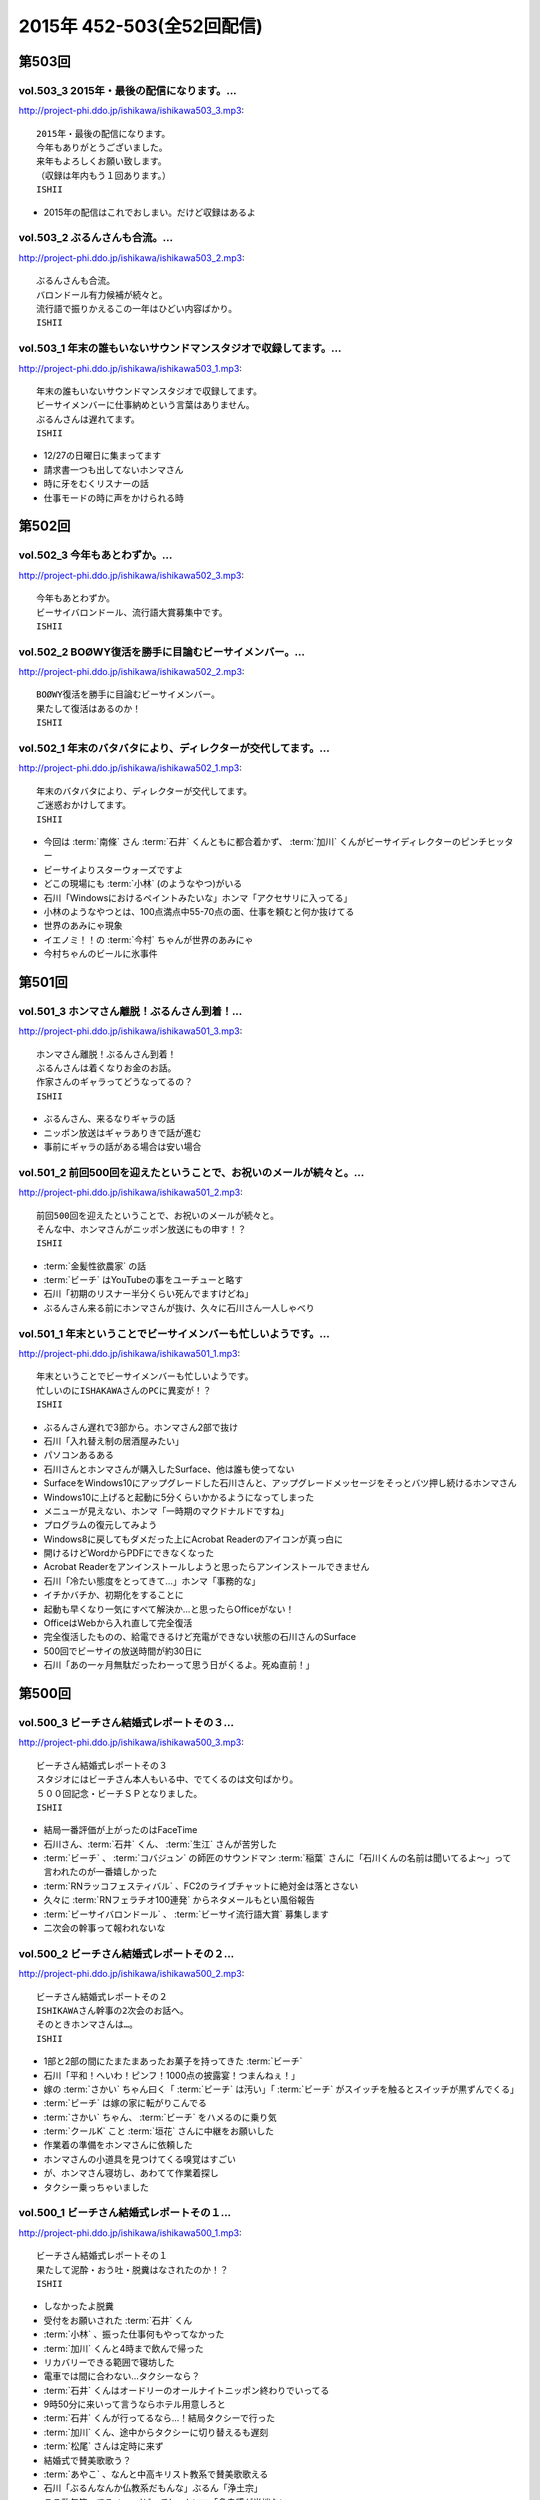 ==========================
2015年 452-503(全52回配信)
==========================

第503回
========

vol.503_3 2015年・最後の配信になります。...
-----------------------------------------------

http://project-phi.ddo.jp/ishikawa/ishikawa503_3.mp3::

   2015年・最後の配信になります。
   今年もありがとうございました。
   来年もよろしくお願い致します。
   （収録は年内もう１回あります。）
   ISHII

* 2015年の配信はこれでおしまい。だけど収録はあるよ

vol.503_2 ぶるんさんも合流。...
-------------------------------

http://project-phi.ddo.jp/ishikawa/ishikawa503_2.mp3::

   ぶるんさんも合流。
   バロンドール有力候補が続々と。
   流行語で振りかえるこの一年はひどい内容ばかり。
   ISHII

vol.503_1 年末の誰もいないサウンドマンスタジオで収録してます。...
-----------------------------------------------------------------

http://project-phi.ddo.jp/ishikawa/ishikawa503_1.mp3::

   年末の誰もいないサウンドマンスタジオで収録してます。
   ビーサイメンバーに仕事納めという言葉はありません。
   ぶるんさんは遅れてます。
   ISHII

* 12/27の日曜日に集まってます
* 請求書一つも出してないホンマさん
* 時に牙をむくリスナーの話
* 仕事モードの時に声をかけられる時

第502回
========

vol.502_3 今年もあとわずか。...
-------------------------------

http://project-phi.ddo.jp/ishikawa/ishikawa502_3.mp3::

   今年もあとわずか。
   ビーサイバロンドール、流行語大賞募集中です。
   ISHII

vol.502_2 BOØWY復活を勝手に目論むビーサイメンバー。...
-----------------------------------------------------------

http://project-phi.ddo.jp/ishikawa/ishikawa502_2.mp3::

   BOØWY復活を勝手に目論むビーサイメンバー。
   果たして復活はあるのか！
   ISHII

vol.502_1 年末のバタバタにより、ディレクターが交代してます。...
---------------------------------------------------------------

http://project-phi.ddo.jp/ishikawa/ishikawa502_1.mp3::

   年末のバタバタにより、ディレクターが交代してます。
   ご迷惑おかけしてます。
   ISHII

* 今回は :term:`南條` さん :term:`石井` くんともに都合着かず、 :term:`加川` くんがビーサイディレクターのピンチヒッター
* ビーサイよりスターウォーズですよ
* どこの現場にも :term:`小林` (のようなやつ)がいる
* 石川「Windowsにおけるペイントみたいな」ホンマ「アクセサリに入ってる」
* 小林のようなやつとは、100点満点中55-70点の面、仕事を頼むと何か抜けてる
* 世界のあみにゃ現象
* イエノミ！！の :term:`今村` ちゃんが世界のあみにゃ
* 今村ちゃんのビールに氷事件

第501回
========

vol.501_3 ホンマさん離脱！ぶるんさん到着！...
---------------------------------------------

http://project-phi.ddo.jp/ishikawa/ishikawa501_3.mp3::

   ホンマさん離脱！ぶるんさん到着！
   ぶるんさんは着くなりお金のお話。
   作家さんのギャラってどうなってるの？
   ISHII

* ぶるんさん、来るなりギャラの話
* ニッポン放送はギャラありきで話が進む
* 事前にギャラの話がある場合は安い場合

vol.501_2 前回500回を迎えたということで、お祝いのメールが続々と。...
-----------------------------------------------------------------------

http://project-phi.ddo.jp/ishikawa/ishikawa501_2.mp3::

   前回500回を迎えたということで、お祝いのメールが続々と。
   そんな中、ホンマさんがニッポン放送にもの申す！？
   ISHII

* :term:`金髪性欲農家` の話
* :term:`ビーチ` はYouTubeの事をユーチューと略す
* 石川「初期のリスナー半分くらい死んでますけどね」
* ぶるんさん来る前にホンマさんが抜け、久々に石川さん一人しゃべり

vol.501_1 年末ということでビーサイメンバーも忙しいようです。...
---------------------------------------------------------------

http://project-phi.ddo.jp/ishikawa/ishikawa501_1.mp3::

   年末ということでビーサイメンバーも忙しいようです。
   忙しいのにISHAKAWAさんのPCに異変が！？
   ISHII

* ぶるんさん遅れで3部から。ホンマさん2部で抜け
* 石川「入れ替え制の居酒屋みたい」
* パソコンあるある
* 石川さんとホンマさんが購入したSurface、他は誰も使ってない
* SurfaceをWindows10にアップグレードした石川さんと、アップグレードメッセージをそっとバツ押し続けるホンマさん
* Windows10に上げると起動に5分くらいかかるようになってしまった
* メニューが見えない、ホンマ「一時期のマクドナルドですね」
* プログラムの復元してみよう
* Windows8に戻してもダメだった上にAcrobat Readerのアイコンが真っ白に
* 開けるけどWordからPDFにできなくなった
* Acrobat Readerをアンインストールしようと思ったらアンインストールできません
* 石川「冷たい態度をとってきて…」ホンマ「事務的な」
* イチかバチか、初期化をすることに
* 起動も早くなり一気にすべて解決か…と思ったらOfficeがない！
* OfficeはWebから入れ直して完全復活
* 完全復活したものの、給電できるけど充電ができない状態の石川さんのSurface
* 500回でビーサイの放送時間が約30日に
* 石川「あの一ヶ月無駄だったわーって思う日がくるよ。死ぬ直前！」

第500回
========

vol.500_3 ビーチさん結婚式レポートその３...
-------------------------------------------

http://project-phi.ddo.jp/ishikawa/ishikawa500_3.mp3::

   ビーチさん結婚式レポートその３
   スタジオにはビーチさん本人もいる中、でてくるのは文句ばかり。
   ５００回記念・ビーチＳＰとなりました。
   ISHII

* 結局一番評価が上がったのはFaceTime
* 石川さん、:term:`石井` くん、 :term:`生江` さんが苦労した
* :term:`ビーチ` 、 :term:`コバジュン` の師匠のサウンドマン :term:`稲葉` さんに「石川くんの名前は聞いてるよ〜」って言われたのが一番嬉しかった
* :term:`RNラッコフェスティバル` 、FC2のライブチャットに絶対金は落とさない
* 久々に :term:`RNフェラチオ100連発` からネタメールもとい風俗報告
* :term:`ビーサイバロンドール` 、 :term:`ビーサイ流行語大賞` 募集します
* 二次会の幹事って報われないな

vol.500_2 ビーチさん結婚式レポートその２...
-------------------------------------------

http://project-phi.ddo.jp/ishikawa/ishikawa500_2.mp3::

   ビーチさん結婚式レポートその２
   ISHIKAWAさん幹事の2次会のお話へ。
   そのときホンマさんは…。
   ISHII

* 1部と2部の間にたまたまあったお菓子を持ってきた :term:`ビーチ`
* 石川「平和！へいわ！ピンフ！1000点の披露宴！つまんねぇ！」
* 嫁の :term:`さかい` ちゃん曰く「 :term:`ビーチ` は汚い」「 :term:`ビーチ` がスイッチを触るとスイッチが黒ずんでくる」
* :term:`ビーチ` は嫁の家に転がりこんでる
* :term:`さかい` ちゃん、 :term:`ビーチ` をハメるのに乗り気
* :term:`クールK` こと :term:`垣花` さんに中継をお願いした
* 作業着の準備をホンマさんに依頼した
* ホンマさんの小道具を見つけてくる嗅覚はすごい
* が、ホンマさん寝坊し、あわてて作業着探し
* タクシー乗っちゃいました

vol.500_1 ビーチさん結婚式レポートその１...
-------------------------------------------

http://project-phi.ddo.jp/ishikawa/ishikawa500_1.mp3::

   ビーチさん結婚式レポートその１
   果たして泥酔・おう吐・脱糞はなされたのか！？
   ISHII

* しなかったよ脱糞
* 受付をお願いされた :term:`石井` くん
* :term:`小林` 、振った仕事何もやってなかった
* :term:`加川` くんと4時まで飲んで帰った
* リカバリーできる範囲で寝坊した
* 電車では間に合わない…タクシーなら？
* :term:`石井` くんはオードリーのオールナイトニッポン終わりでいってる
* 9時50分に来いって言うならホテル用意しろと
* :term:`石井` くんが行ってるなら…！結局タクシーで行った
* :term:`加川` くん、途中からタクシーに切り替えるも遅刻
* :term:`松尾` さんは定時に来ず
* 結婚式で賛美歌歌う？
* :term:`あやこ` 、なんと中高キリスト教系で賛美歌歌える
* 石川「ぶるんなんか仏教系だもんな」ぶるん「浄土宗」
* ここ数年笑ってる :term:`ビーチ` 、ホンマ「多幸感が半端ない」
* 何の特徴もないカッコで入場してきた :term:`ビーチ`
* ニッポン放送の偉い人はスピーチがヘタ
* 絵の具のパレットみたいな容器に食べ物が
* 石川「カツ丼みてぇなガッツの出るもんもってこいよ！」
* :term:`ビーチ` と知り合って10年くらいだけどそんなに思い出もない

第499回
========

vol.499_3 久々にDJ並野が大暴れ！...
-------------------------------------

http://project-phi.ddo.jp/ishikawa/ishikawa499_3.mp3::

   久々にDJ並野が大暴れ！
   ビーチさんの結婚式がどうなったかは
   次回の配信をお楽しみに！
   ISHII

* 糞漏らしショーニコ動で配信したいな
* 久々並野のコーナー
* コーナー内で並野ダウン、代わりにさきちゃん。すげーふつー

vol.499_2 もうすぐビーチさんの結婚式！...
-----------------------------------------

http://project-phi.ddo.jp/ishikawa/ishikawa499_2.mp3::

   もうすぐビーチさんの結婚式！
   みんなでどんなお祝いをするか話し合い。
   ぶるんさんも無事に到着。
   ISHII

* ぶるんさんきました
* :term:`ビーチ` の結婚式を二日前に控えて、ぶるん「その話した？一部で」石川「特に」
* 披露宴で :term:`ビーチ` がベロベロになるか

  * 嫁にも :term:`ビーチ` がベロベロになるのが心配と言っていた
  * 新婦がお色直しに行った隙を突いて、特攻しかけたい石川さん、 :term:`加川` くん、 :term:`生江` さん、 :term:`石井` さん
  * 急に心配してた側からうんこ漏らすトークをビーサイでしたいに立ち位置が変わる
  * 石川「裸一貫でこの世界入ってきた :term:`ビーチ` が、うんこ一つでのし上がった…」
  * 来週のビーサイは漏らしたか漏らしてないかから始める
  * ホンマ「オウンコゴール…ハットトリックあるんじゃないですか？」
  * :term:`ビーチ` 、社員旅行で斎藤さんにぶん殴られた事件などすべてを収録した :term:`ビーチ` のベスト盤出すぞ！

* :term:`浦和西高野球部` の話

  * :term:`おき` 「池袋にエロビデオ買いに行こうぜ！」
  * 大学を新聞奨学生として通っていて、その後クラスメートに怪しい洗剤を売りつけるようになっていた
  * vol.331_1で消息不明だったが、vol.497_1で実は連絡がついていた
  * 現在吉祥寺でスポーツクラブを開いている
  * :term:`おき` と :term:`かわまん` 、普段は仲悪いけどエロに関してだけは意気投合する

* ネタメールでうえはら愛ちゃんの話題に、ホンマ「つながるなぁ〜」
* 今年のイナズマロックフェスでの :term:`ビーチ` 「やることねーから、ホテル戻ったらうえはら愛ちゃんでシコろ〜」

vol.499_1 ニッポン放送内にビーサイリスナーが！...
-------------------------------------------------

http://project-phi.ddo.jp/ishikawa/ishikawa499_1.mp3::

   ニッポン放送内にビーサイリスナーが！
   ISHIKAWAさんにも表と裏の顔が！
   ぶるんさんはお仕事のため１部はお休みです。
   ISHII

* 変則収録続いてます
* ホンマ「スリルを味わってほしい」
* ぶるんさん後から
* 人間には二面性があるという話

  * 普段もこんな感じじゃないよと石川さん
  * ホンマ「だとしたら、捕まるべきです」
  * ニッポン放送のビバリーのアルバイトの子が急に石川さんに「ビーサイ聞いてます」
  * 久々に今じゃないでしょパターン
  * 石川 放送作家でググッてたどり着いた
  * 石川「女の子のラジオの目！ :term:`大城` だよ！」ホンマ「やめろー！」
  * FMラジオを聞いてる :term:`小林` とは全然違う
  * ビーサイの石川さんとLFでの石川さん

* いじられすぎてラジオから身を引いた :term:`ナガミ` ちゃん
* :term:`ナガミ` ちゃん、なんと30過ぎてニュージーランドへ留学
* 石川さん、2年ぶりにオフィスの掃除をしてると今年の高校公演の御礼手紙を発見
* 以前のおつり違ってて言い出せる？問題、リスナーから続々

第498回
========

vol.498_3 お蔭様でポッドキャストランキングで、...
-------------------------------------------------

http://project-phi.ddo.jp/ishikawa/ishikawa498_3.mp3::

   お蔭様でポッドキャストランキングで、
   そこそこの評価を得ているようです。
   感謝感謝！！
   NANJO

* 石川さん体調悪くて並野、柴田さんのコーナーはつらい
* :term:`ビーサイバロンドール` と :term:`ビーサイ流行語大賞` 募集します

vol.498_2 ガールズトークのような...
-----------------------------------

http://project-phi.ddo.jp/ishikawa/ishikawa498_2.mp3::

   ガールズトークのような
   アラフォー男子３人のトークをお楽しみ下さい。
   NANJO

* サウンドマンビルの自販機の品揃えはパッとしない
* 喫煙室前の自販機、4台から5台に増えたけどパッとしない
* 実は地下に食堂があることが判明したサウンドマン
* 16階しか来たことがないビーサイメンバー
* サウンドマンで内田裕也似の男を見かけたぶるんさん

vol.498_1 今回もサイトアップが遅くなりました。...
-------------------------------------------------

http://project-phi.ddo.jp/ishikawa/ishikawa498_1.mp3::

   今回もサイトアップが遅くなりました。
   ゴメンナサイ。
   11月19日（木）収録です。
   NANJO

* 変則収録が続いてます。今日は誰のせいだ？ぶるん「俺です」
* :term:`ビーチ` からくりぃむしちゅーさんのコメントをとってきてくれないか、石川さんと :term:`松尾` さん :term:`生江` さんがとりにいった

  * くりぃむしちゅーさんの結婚コメント、パッケージで提供されていて名前を変えるだけ
  * おめでとーございますーから始まり、新婦がマリッジブルーだ、抱いてくれ、で、ヤッちゃいましたけどねと、今度は新郎もマリッジブルーだ、抱いてくれ、ありがとうございました
  * :term:`松尾` さん、先週から帯状疱疹で入院してた
  * 点滴の針さしたまま現地入り
  * くりぃむしちゅーポッドキャスト、未だに聞かれてる
  * 新規のリスナーに「あのエピソード」の話されても覚えてない
  * 本作る？ホンマ「今さらですか…」
  * 2000年以降の同録はニッポン放送にあるから、聞き直すのは可能
  * だけど手続きがめんどくさい…
  * ニコ動とかいう違法性の高いサイトだと全部そろってるしCMもカットされてる

* 先週の文房具屋さんでおつり返ってこなかった問題の続き

  * :term:`RNラッコフェスティバル` のおじいちゃん、パン屋さんで1000円払ったのに店員さんに払ってないと言われ大げんか、以後その店で買い物しないようにという一族に通達
  * 石川「そのパン屋さん、クロワッサン」ぶるん「違います」
  * ぶるんさん、駄菓子屋をはしごした時、一件目で買ったお菓子を食べながら二件目に行くと二件目のババアに怒られて、一件目で買ったお菓子の料金も払わされた
  * 東スポを買ったままコンビニに入ったりするのも気が引ける、ぶるん「東スポにシール貼らないもんね」

* 調子が悪い石川さん、おなじみの肉食ってなおす作戦に
* ぶるん「いきなりステーキとか行かないの？」ホンマ「立って食ってる場合じゃないでしょ」

第497回
========

vol.497_3 飲み会あるある。...
-----------------------------

http://project-phi.ddo.jp/ishikawa/ishikawa497_3.mp3::

   飲み会あるある。
   楽しく飲んでいる途中から、友達が知らない人を連れてきた。
   これはルールとしてあり？なし？
   NANJO

* 石川「え〜、ホンマさん愛されるより愛したい派ですか〜？…うっせーわ！」(17:10)

vol.497_2 あなたは自分の財布の中にいくら入っているか？...
---------------------------------------------------------

http://project-phi.ddo.jp/ishikawa/ishikawa497_2.mp3::

   あなたは自分の財布の中にいくら入っているか？
   ちゃんと把握していたほうが良いですよ。
   そんな話。
   NANJO

* 会社っておかしい

  * :term:`加川` くん、HKTの番組のために月1,2回博多の貸しスタジオへ
  * 移動費などは後払いのため先にかぶる、その金額の扱いに対する手数料は…
  * ホンマ「作業の手間賃分、むしろプラスでくれよ」
  * 一回打ち合わせ増やすたびに赤字になっていく

    * 石川「それニコ動の案件か！ :term:`川崎` さんの仕事だろ！」

* 久々 :term:`アワーハウス` の話題に
* 一本のCMの間で不満言いまくりのホンマさん、ぶるんさん

vol.497_1 公開が遅くなりごめんなさい。...
-----------------------------------------

http://project-phi.ddo.jp/ishikawa/ishikawa497_1.mp3::

   公開が遅くなりごめんなさい。
   まずはISHIKAWA同窓会の話
   NANJO

* :term:`ビーチ` という男のせいで忙しいんです
* 先週のビーサイ収録後、石川さん :term:`浦和西高野球部` の飲み会へ

  * ビーサイと同じく、LINEでやり取りがあったんだけど当然ハブられるガラケーの石川さん
  * :term:`セク` は現在警部補、ホンマ「古畑任三郎じゃないですか」
  * 石川さんが自宅もあり、マンションも持っている :term:`セク` に人生の成功者だなというと「1億借金している」発言が
  * :term:`セク` の「毎月ローンが払えた時、生きてるなって実感すんだよね」が面白かった(石川さん・談)

* 店員さんに不備があっても言いづらい石川さん、とある文房具屋さんで4600円ちょいのお買い物

  * 10000円出したはずなんだけど、小銭300円ちょいだけ返ってきて、5000円返って来ず
  * 石川「この店員さん俺が5000円出したと勘違いした？でも俺も絶対10000円出したって自信ねーな！」
  * ぶるん「ビデオ判定に持ち込む」

    * ぶるんさんは牛丼店でビデオ判定に持ち込んだ経験あり

  * ホンマ「ビデオ判定以外にも選択肢があって、レジの締めを狙う」

第496回
========

vol.496_3 ビーサイはいかなる返金対応も受け付けません。...
---------------------------------------------------------

http://project-phi.ddo.jp/ishikawa/ishikawa496_3.mp3::

   ビーサイはいかなる返金対応も受け付けません。
   というか、無料です。
   ホンマさんのTwitterも無料です。
   ISHII

* :term:`ビーチ` の二次会会場打ち合わせをした
* 独り暮らしで食器ってそんないらないよな
* :term:`酒井香奈子` さん、10周年記念ライブで :term:`さかいかな` に改名

vol.496_2 どこの世界にも情報共有できなくて、...
-----------------------------------------------

http://project-phi.ddo.jp/ishikawa/ishikawa496_2.mp3::

   どこの世界にも情報共有できなくて、
   土壇場で無茶ブリしてくる人いますよね。
   っていうお話。
   ISHII

* 情報共有できない人たち、ニッポン放送 :term:`神田` さん、 :term:`平` くん、 :term:`冨山` くん
* :term:`神田` さん伝説、そんなのアリーナアマゾン。なんでアマゾンと命名したのか誰にも共有しないまま人事異動
* 大丈夫でthー
* 電車、東京から何キロ離れたらものを食べてよいか問題

  * 東海道線なら藤沢より先ならオーケー

vol.496_1 日曜日の収録で、...
-----------------------------

http://project-phi.ddo.jp/ishikawa/ishikawa496_1.mp3::

   日曜日の収録で、
   サウンドマンの入っているビルは誰もいません。
   なぜ日曜日の収録になったかというと・・・。
   ISHII

* 変則日程で収録、ビルには10人くらいしかいない

  * 喫煙所もしまってた

* :term:`平` くんの話

  * ホンマさんの一個下くらい
  * 元アンリミテッドレコードのプロモーター
  * 10年くらい前にプロモーターから西川貴教のマネージャーに
  * 得意技は見切り発車、帳尻あわせ、石川「見切り発車で帳尻あわせるから現場が歪むこと歪むこと！」ホンマ「遠くから見たらわかんない」
  * 過去にTMRとプロレスをコラボさせたのは :term:`平` くんの企画
  * 今の現場マネージャー :term:`田中` くんも同じ感じ

* :term:`平` くんは今ニコ動系の人を集めたレーベルにいる
* 石川さん、無人島に3枚CDを持って行くとしたら？3枚もいらない、BOOWYのベストだけでいい
* :term:`平` くんより、イナズマ終わりで「運動会やりませんか？」突然打診

  * 本番一ヶ月前に初めての打ち合わせ、 :term:`平` 「何も決まってないです(ドヤ顔)」

第495回
========

vol.495_3 柴田さんのコーナー、...
---------------------------------

http://project-phi.ddo.jp/ishikawa/ishikawa495_3.mp3::

   柴田さんのコーナー、
   盛り上がっていると個人的に思ってます。
   ISHII

* ホンマ「添付ファイルって別に向こうから近づいてくるんじゃないんですよ」
* ホンマ「山とバンドはできないでしょ…」

vol.495_2 聴けば受かる！？...
-----------------------------

http://project-phi.ddo.jp/ishikawa/ishikawa495_2.mp3::

   聴けば受かる！？
   ぶるんさんの大学受験攻略法。
   昔のお話です。
   ISHII

* ホンマさんが商業高校だった件は聞いたことがあったかもしれないけど、すぐ忘れるビーサイメンバー、石川「俺たち情報のアップデート早いから」
* たばこ休憩中に、ぶるんさんがハングルを読める事が判明

  * 帝京大学時代に韓国語を専攻していた
  * ぶるんさんの浪人時代、受験テクニックをなんでも知ってる二浪の男がいた
  * 結果発表の場に番号がなかったのに、後日合格通知が送られてきたぶるんさん
  * ぶるん「俺の前後3人くらい受かってるんだよ？」
  * 一貫してコリア語というぶるんさん、ホンマ「コリア語がどうしても気になる」
  * ちなみに二浪の男は三浪してた
  * 書いてあるハングルは何となく読める、ぶるん「(しゃべるのは)無理、アニョハセヨくらい」
  * ぶるん「おかしくない？帝京」

* ぶるんさん、ベビー用品メーカーに就職した時はインチキなしで合格した

  * 害虫駆除の営業にも受かってたが、ぶるん「害虫よりベビー用品かなー」
  * 石川「お前ヒット打ったらすぐベンチに引っ込みたいタイプだよね！」ホンマ「ぶるんさんフィーリングが大事だから」
 
* 夢を追いかけて退職したぶるんさん

  * 石川「リスナーの皆勘違いしてほしくないのは、ぶるんさんラジオの仕事がしたいって言って会社辞めましたけど、ぶるんさんいきなり作家になったわけじゃないです。ぶるんさんが最初になったのはリスナーです」ぶるん「誰でもなれる」石川「そっからはがきを書き始めて作家になった」ホンマ「まあ、助走期間が必要ですからね」
* 石川「ペタジーニ=熟女好き、篠塚=車庫飛ばし、二岡=山本モナ、河原=ソープ、これテストでますよ！」ぶるん「あと柴田=トランプね」石川「東尾麻雀！」
* RN匿名希望からメール。頭で :term:`RNアナル` とバレる

vol.495_1 初公開！？...
-----------------------

http://project-phi.ddo.jp/ishikawa/ishikawa495_1.mp3::

   初公開！？
   ホンマさんの高校時代のエピソード
   誰も興味ないのかもしれませんが。
   ISHII

* サウンドマンの新人 :term:`小林` 、ビーサイでは気がきかない事で有名です

  * 新人にして飲み会地蔵
  * 2年目にしてディレクターに抜擢された

* そんな :term:`小林` と同類？イエノミ！ADの :term:`今村` ちゃん

  * 年も見た目も :term:`小林` に似てる
  * あだち充の漫画のようなうすーいタッチの見た目

* :term:`今村` ちゃん伝説、イエノミ！でビールに氷を入れる
* この秋、たけながくん離脱により :term:`今村` ちゃんへフロアDへ昇格、ぶるん「自分で掴んだレギュラーじゃないんだ」
* :term:`今村` ちゃん、初陣のキュー振りを2秒前からカウントダウンする

  * でもまあ、デビュー戦でノーヒットノーラン出されても困る、「中日の近藤か！」

* :term:`ビーチ` の結婚式の二次会の準備におわれる石川さん

  * 会費の設定をxとyの二次方程式で出したいんだけど、どう出せばいいのかさっぱりわからない
  * ニッポン放送の :term:`松尾` さん(東大卒)に質問したら「ごめん、俺数学わからないわ」

    * しかしその後、ネットで数字を入れると二次方程式の答えを出してくれるサイトを見つけて答えを出してくれた

* ぶるん「あのー図形の証明とかもありましたよね」石川「何かあったな…」ぶるん「長文ネタ！」石川「悪い人の夢的な！？」
* ホンマさん、商業高校に行ってたことが明らかに

  * 簿記検定3級を持ってる
  * 他にも英検や情報処理も受けてたが、ことごとく落ちてた
  * 高校1年の時、温情で2年にあげてもらった
  * 高校3年2学期の数学で0点を取った
  * でも英語は90-98点取れてた、ぶるん「すげーな振り幅」

* 石川さん、高校の物理は斜め前のさいとうくんの答案を赤点にならないギリギリの30点分写してた
* ぶるんさん、小学校の時の通信簿(ABC制)で6個C、残りBを取り泣き崩れた

第494回
========

vol.494_3 ISHIKAWAは41歳に。...
-----------------------------------------

http://project-phi.ddo.jp/ishikawa/ishikawa494_3.mp3::

   ISHIKAWAは41歳に。
   ぶるんもNANJOも3人とも厄年。
   何かあります。
   NANJO

* :term:`RNアナル` 、勝手にRNを久保ミツロウに変更しようとして石川さんに怒られる

vol.494_2 酒豪ISHIKAWAのルーツはDNAにあり。...
---------------------------------------------------------

http://project-phi.ddo.jp/ishikawa/ishikawa494_2.mp3::

   酒豪ISHIKAWAのルーツはDNAにあり。
   しょうがないです。
   NANJO

* お坊さんミニクーパーで登場、石川「何だよお前冴羽リョウかよ！」
* おばあちゃんにも知らせなきゃいけない、前振りもそこそこに連れ出そうとする石川さん、石川「出会って4秒で合体パターン」ホンマ「ここ、下ネタ入れるところじゃないっす」

  * 「巨人は最後だめだったね今年」、おばあちゃんも見てた巨人

* ホンマ「木魚は寝るのにちょうどいいBPMなんすよね」
* 焼き場にテレビとか麻雀置けばいいのに、石川「この1時間、時間つぶすところにビジネスチャンスがあると思いますよ」

vol.494_1 ISHIKAWAとおじいちゃんの想い出トーク！！...
-------------------------------------------------------------

http://project-phi.ddo.jp/ishikawa/ishikawa494_1.mp3::

   ISHIKAWAとおじいちゃんの想い出トーク！！
   NANJO

* 石川さんのおじいちゃんが99歳で大往生、ぶるん「おぉ、ナインティナイン」
* おじいちゃんの事もそこそこに巨人の話をしたがる石川さんのお母さん
* 石川家の巨人好きはおじいちゃんの血か、棺の中にも巨人のタオルとユニフォームが
* 去年お父さんが亡くなったときもそうだった

第493回
========

vol.493_3 人生相談にはまたも汚いメール。...
-------------------------------------------

http://project-phi.ddo.jp/ishikawa/ishikawa493_3.mp3::

   人生相談にはまたも汚いメール。
   柴田伝説にはテレビでの柴田さんの情報が！
   ISHII

* 当事者面してグッズのことを語るホンマさん、石川さん「お前どの立場から意見言ってんの？」ホンマ「だから当時者だって」

vol.493_2 SNS否定派、ラジオ派のビーサイメンバー。...
-------------------------------------------------------

http://project-phi.ddo.jp/ishikawa/ishikawa493_2.mp3::

   SNS否定派、ラジオ派のビーサイメンバー。
   そういえば「ツイッターてラジオだ！」って
   意味不明なことを言ってた人がいたような。
   ISHII

* 花火大会で花火をスマホで撮影してる人に対して、石川「なんなのお前？オフィシャルのカメラマンだっけ？」
* 最近のホンマさんのツイッター

  * ものすごく怒った顔文字をDMで送られてくる
  * 朝、おはようございますと呟いたら「どうせ今から寝るんだろ」

* 石川「ホンマさん、児ポ用の別垢があるんでしょ」ぶるん「ビーサイド児ポライフ」
* 一年半ぶりくらいに :term:`性の斡旋業者` のやりとり、ホンマ「斡旋ブルピーポーを生業としてないですから」

vol.493_1 もはやマイノリティのガラケーユーザーの石川さんがついに携帯を変...
---------------------------------------------------------------------------

http://project-phi.ddo.jp/ishikawa/ishikawa493_1.mp3::

   もはやマイノリティのガラケーユーザーの石川さんがついに携帯を変える！！
   山は動いたのか。
   ISHII

* ガラケー派の石川さん、ついにケータイを買い替え！

  * 石川「ガラケーからガラケーへ！」

* 自宅で電波が入らなくなった
* ニッポン放送の便所でも電波なし
* 充電池を繋ぐときに雑に接続して曲げちゃったのが原因

  * 充電口から見える小さな丸の部分、ここがアンテナだったらしい

* インカムあるある
* スマホの画面割って使ってる人いるよね

  * ホンマさん今まさに画面割れてる
  * misonoさんも割れてそう
  * スマホの画面割れてる女は前戯も雑そう、石川「スマホからフェラチオまで、StoF」

第492回
========

vol.492_3 過去最低との噂の人生相談のコーナー。...
-------------------------------------------------

http://project-phi.ddo.jp/ishikawa/ishikawa492_3.mp3::

   過去最低との噂の人生相談のコーナー。
   汚いメール連発。
   他、レギュラーコーナーもあります。
   ISHII

* :term:`きったねぇメール` 続々
* :term:`RNガリガリウメ` 、大学の電波の入らないトイレでうんこをもらす、石川「電波とうんこしか言ってねえ」
* 叫ぶ女の会、ホンマ「ピックアップして紹介するコーナーです」

vol.492_2 金髪性欲農家のいい感じのロゴが。...
---------------------------------------------

http://project-phi.ddo.jp/ishikawa/ishikawa492_2.mp3::

   金髪性欲農家のいい感じのロゴが。
   曲よりもグッズが大事なバンドらしいです。
   ISHII

* ホンマ「お留守はすぐになる」
* :term:`金髪性欲農家` 、グッズ展開のにおいを察知したらすぐに「いつでも動けます」メールを送ってくるコレクティブストア :term:`松林` さん
* :term:`RNミリオンゴッド` 、浴槽に寝っ転がって人肌よりも少しぬるいシャワーを浴びる。シャワーは小池栄子のおしっこだと思って「いいよ栄子。いいよその調子だよ」石川「シャワー浴びてるだけだよ！変なフォームでな！」
* :term:`RNミリオンゴッド` 、棚がほしくてハンズに行く。石川「お忙しそうで何よりです！」

  * ハンズにはちょうどよい容姿と清潔さをもった女の子が多いことに気づき「ドンキホーテにいるジャンクフードみてぇな女とはわけが違うぜ」ホンマ「どゆこと？」石川「急に矛先変えてきた」

* 石川「最近いつオナニーしたかだけ教えて？」ホンマ「それどころじゃないです」石川さん「今週はぬいた？」ホンマ「ぬきました」
* :term:`きったねぇメール` 1本目、石川「小学生の作文か！」

vol.492_1 徹底検証！！...
-------------------------

http://project-phi.ddo.jp/ishikawa/ishikawa492_1.mp3::

   徹底検証！！
   土屋礼央は本当に面白いのか！？
   ISHII

* 年に何回かある、 :term:`土屋` の話
* 最近の :term:`土屋` 、石川さんに「ニコ生ってどうやるんですか？」とかyahoo!知恵袋扱いしてくる
* 西川貴教の誕生会に参加したビーサイメンバー。ホンマさんがMC :term:`土屋` の薄っぺらい司会ぶりの一言一句をメモってきたので、番組で一つずつ判定を下していくことに

  * ホンマ「土屋礼央は本当に面白いのか」
  * ぶるん「メモってる間に3つくらい出してくるから」石川「手数が多すぎる！」
  * :term:`土屋` 「西川貴教もうすぐ到着しますので真ん中の方でおまちください。あの方、真ん中に集まると喜ぶタイプです」

    * 石川「そのパンチは無効です！」

  * :term:`土屋` 「佐々木小次郎のように酔っぱらって楽しんでいただければ」

    * 石川「武蔵と小次郎の巌流島ですね！」
    * これも無効

  * :term:`土屋` 「9/19はラグビー日本代表が南アフリカに勝った日と覚えてください」

    * 石川「無効です」ぶるん「その情報いらないしね」石川「あいつラグビーそんな知らねえし」

  * :term:`土屋` 「西川さん会場入られました、どうぞ待ち焦がれてた感を出してください。スタンハンセンの入場のように体に触ってあげてください」

    * 石川「これ僕有効だと思うんですけど、どうですか」ぶるん「これは…無効です」ホンマ「まだ有効ない」

  * :term:`土屋` 「西川さん入られます、皆さんモーセの十戒のように真ん中をあけてください」

    * 石川「無効だね」

  * :term:`土屋` 「今回の会場すてきですね。皆さん今日は大きめのiPadを通ってきたと思うんですが」

    * ガラス張りの床の下がライトアップされてる様子の例え。会場はウケてた
    * 石川「これ有効にしましょうよ！」

  * :term:`土屋` 「あの人大きめの声援じゃないと出てきません。アンコール問題もありましたしね」

    * 石川「これ(その後の)ミクロくんの突っ込みと併せて有効としましょうよ」

  * 西川貴教がしゃべり出したらマイクがハウる、その後の :term:`土屋` 「ハウルの動く城…マイクがハウルの動く城。ハウルの動く城が放送された次の日と覚えてください」

    * 有効かと思われたが、後日Twitterで自画自賛してる事が判明し無効

  * シャンパンタワーを見て :term:`土屋` 「どうでしょうシャンパンタワー。上からは零れているのに下に下にと効率的にいくこのシステム」

    * これは有効

  * ケーキ登場で :term:`土屋` 「このケーキで、日本の景気回復も…」会場はウケてた

* 有効打は大きいiPadの上、シャンパンタワーの2ポイント
* 来年2016年は土屋礼央をブレイクさせたい
* 石川「去年の今頃、けっこうテレビ出てたよな？」ホンマ「お試し期間が終わって、その後のオーダーがなかったんじゃないですか」

第491回
========

vol.491_3 レギュラーコーナーをお送り。...
-----------------------------------------

http://project-phi.ddo.jp/ishikawa/ishikawa491_3.mp3::

   レギュラーコーナーをお送り。
   柴田さんのコーナーが一番好きです。
   金髪性欲農家にも動きが！？
   ISHII

vol.491_2 DJ KAORIの謎に迫る！...
-----------------------------------------

http://project-phi.ddo.jp/ishikawa/ishikawa491_2.mp3::

   DJ KAORIの謎に迫る！
   ていうか、ＤＪってどーやって稼いでるの？
   ISHII

vol.491_1 １０月になってビーサイのスタッフにも動きが。...
---------------------------------------------------------

http://project-phi.ddo.jp/ishikawa/ishikawa491_1.mp3::

   １０月になってビーサイのスタッフにも動きが。
   ダブルディレクター体制になります。
   ISHII

第490回
========

vol.490_3 とりあえずの新コーナー続々！...
-----------------------------------------

http://project-phi.ddo.jp/ishikawa/ishikawa490_3.mp3::

   とりあえずの新コーナー続々！
   どんどんネタ送ってください。
   NANJO

* :term:`RNまつもっちゃん` が長身系AVを4本連続で見た件について、石川「まつもっちゃん背が高いの好きよね！」
* 新コーナー、アンタッチャブル柴田英嗣のでっ！て話と叫ぶ女の会スタート

vol.490_2 何かと多忙なビーサイメンバー...
-----------------------------------------

http://project-phi.ddo.jp/ishikawa/ishikawa490_2.mp3::

   何かと多忙なビーサイメンバー
   石川は肉ロックフェスの構成も担当していました。
   NANJO

* ぶるん「PV/AV DJ」ホンマ「アルファベットが多いでしょ」
* misonoネタメールを受けて、ホンマさんの倖田來未&浜崎あゆみモノマネ

vol.490_1 前回の収録から実質２日後にまた収録。...
-------------------------------------------------

http://project-phi.ddo.jp/ishikawa/ishikawa490_1.mp3::

   前回の収録から実質２日後にまた収録。
   今回はホンマもいます。
   NANJO

* :term:`ふなとっしー` のオールナイトニッポンはじまり

  * ホンマさんと :term:`ふなとっしー` は別人
  * 納豆が嫌い、シリアルとか食え
  * :term:`ふなとっしー` のラジオビバリーヒルズ
  * :term:`ふなとっしー` のラジオいってらっしゃい

* 石川さんがニッポン放送へ行ったら耳が早い :term:`福田` さん、即石川さんのところへやってきて「ビーチ、やってくれたねぇ(笑)」
* イエノミ出張版で :term:`増田有華` さんにアメリカだったら禁固400年の下ネタを浴びせる西川貴教と石川さん

  * 根っからの風俗面、AV面の :term:`増田` さん

* 肉ロックフェス、チケットが売れてない…

第489回
========

vol.489_3 先週末開催のイナズマロックフェスの...
-----------------------------------------------

http://project-phi.ddo.jp/ishikawa/ishikawa489_3.mp3::

   先週末開催のイナズマロックフェスの
   裏方の裏話その３
   NANJO

* :term:`ふなとっしー` 、漢字は腐納豆死
* 詳細はホンマさんがいる次のビーサイで

vol.489_2 先週末開催のイナズマロックフェスの...
-----------------------------------------------

http://project-phi.ddo.jp/ishikawa/ishikawa489_2.mp3::

   先週末開催のイナズマロックフェスの
   裏方の裏話その２
   NANJO

* イナズマロックフェス総括

  * ザブングルさん、15分前会場入りでも普通に仕事をこなす

* 久々に :term:`糞おじさん` の話題に。 :term:`南條` さんに向けて丁寧に解説
* そして今年、新たにシコおじさん登場
* 身内からの造反者、 :term:`ビーチ` =シコおじさん。ぶるん「ある意味 :term:`糞おじさん` ですけどね」

  * ニッポン放送 :term:`三宅` さん、 :term:`松尾` さん、 :term:`節丸` さんとやってきた :term:`ビーチ` 。 :term:`三宅` さん、 :term:`松尾` さん、 :term:`節丸` さんは西川貴教のステージだけ見てUターン
  * :term:`ビーチ` だけが滋賀に残されることに
  * 石川「この上のストッパーがなくなったときの :term:`ビーチ` ！」
  * :term:`ビーチ` 「滋賀に来たけど、今日やる事と言えばシコるだけなんだよね〜」

    * それを聞いた石川さん、スッと他人のふり

* 新ゆるキャラ、 :term:`ふなとっしー` も登場

vol.489_1 配信が遅くなりました。...
-----------------------------------

http://project-phi.ddo.jp/ishikawa/ishikawa489_1.mp3::

   配信が遅くなりました。
   今回は相当イレギュラー。
   わけあって石川＆ぶるんでお送りします。
   NANJO

* 番組越しに :term:`RNめそぽたみあ` へオファーをかけたところ、まんまと網にかかる
* 「いつネタハガキを書いてるの？」「マスター勤務の時です」

第488回
========

vol.488_3 次回の収録は、9月22日（火）の予定です。...
-------------------------------------------------------

http://project-phi.ddo.jp/ishikawa/ishikawa488_3.mp3::

   次回の収録は、9月22日（火）の予定です。
   次回もヨロシク！！！
   NANJO

vol.488_2 今回は、諸般の事情からアップが少々遅くなりました。...
---------------------------------------------------------------

http://project-phi.ddo.jp/ishikawa/ishikawa488_2.mp3::

   今回は、諸般の事情からアップが少々遅くなりました。
   ゴメンナサイ。
   NANJO

vol.488_1 今回は、ＩＳＨＩＫＡＷＡ、母校での講演会レポートからスタートで...
---------------------------------------------------------------------------

http://project-phi.ddo.jp/ishikawa/ishikawa488_1.mp3::

   今回は、ＩＳＨＩＫＡＷＡ、母校での講演会レポートからスタートです。
   NANJO

第487回
========

vol.487_3 今週は久しぶりのシバタ！...
-------------------------------------

http://project-phi.ddo.jp/ishikawa/ishikawa487_3.mp3::

   今週は久しぶりのシバタ！
   御馴染みのナミノ炸裂です。
   NANJO

vol.487_2 金髪性欲農家のデザイン案、...
---------------------------------------

http://project-phi.ddo.jp/ishikawa/ishikawa487_2.mp3::

   金髪性欲農家のデザイン案、
   どうもありがとうございました。
   NANJO

* :term:`金髪性欲農家` のイラスト案を見て、ホンマ「これ多機能ベストですね」石川「ああ :term:`生江` がもってるやつか！」

vol.487_1 IshikawaがHi-STANDARD横山健さんの...
-----------------------------------------------------------------

http://project-phi.ddo.jp/ishikawa/ishikawa487_1.mp3::

   IshikawaがHi-STANDARD横山健さんの
   魅力を語る！！
   NANJO

* アイドルを児童ポルノ目線で見ているホンマさん、ホンマ「児ポって言わない」
* 石川さん、Hi-STANDARD横山健さんのオールナイトニッポンを担当

  * ずっとクレイジーケンバンドの人と勘違いしてた
  * ぶるんさん、珍しくノーギャラでもやらせてくれと懇願

    * ただしハマったのは2カ月前のMステ

  * バリバリタトゥーが入ってる横山健さん、石川「あんなタトゥー入ってるの清春さんしか知らない」
  * 打ち合わせの中で横山さんが下ネタいける口であることがわかり、石川「オナニーまる」
  * 本番でStay Goldが流れて、石川「知ってるわ！」
  * 横山さんアンプから音が出ない、でも言い出せない事件

* 石川「ああ、 :term:`ビーチ` っていうのはうんこを漏らした人…」ホンマ「その補足いらないです」

第486回
========

vol.486_3 改めて申しますが、...
-------------------------------

http://project-phi.ddo.jp/ishikawa/ishikawa486_3.mp3::

   改めて申しますが、
   ナミノヒトエはあくまでも架空の人物であり
   話の内容はフィクションです。
   NANJO

* 肉ロックフェスの話

  * ワンドリンクじゃなくワンミート、ホンマ「これ思いついたとき楽しかったろうなぁ」

* ホンマさん、埼玉県越谷市で友達とライブの予定
* :term:`酒井香奈子` さんのライブにも参加していたホンマさん、寝坊してタクシーで向かう
* :term:`金髪性欲農家` 、「新曲を聞く」というコーナーを作れば

vol.486_2 しつけは最初が肝心...
-------------------------------

http://project-phi.ddo.jp/ishikawa/ishikawa486_2.mp3::

   しつけは最初が肝心
   でもアイドルって本当に大変ですね。
   そんなお話も。
   NANJO

* ニッポン放送 :term:`和田` さんのしつけの話

  * ゆずのオールナイトニッポンに出た当時モーニング娘。中澤さんにマジ説教、「話聞いてるとき頬杖ついてたろ」

vol.486_1 本当に一部の方に業務連絡です。...
-------------------------------------------

http://project-phi.ddo.jp/ishikawa/ishikawa486_1.mp3::

   本当に一部の方に業務連絡です。
   ご連絡ください。
   NANJO

* :term:`RNめそぽたみあ` に番組越しでイナズマロックフェスのオファー
* ホンマ「えー、チャオ ベッラ チンクエッティ」

第485回
========

vol.485_3 ナミノヒトエは架空の人物であり...
-------------------------------------------

http://project-phi.ddo.jp/ishikawa/ishikawa485_3.mp3::

   ナミノヒトエは架空の人物であり
   話の内容はフィクションです。
   NANJO

vol.485_2 話し収まらずアツいアツい...
-------------------------------------

http://project-phi.ddo.jp/ishikawa/ishikawa485_2.mp3::

   話し収まらずアツいアツい
   甲子園トークは続きます。
   NANJO

vol.485_1 高校球児出身のISHIKAWAが...
---------------------------------------------

http://project-phi.ddo.jp/ishikawa/ishikawa485_1.mp3::

   高校球児出身のISHIKAWAが
   アツいアツい甲子園トーク！
   NANJO

* ホンマさんがまた収録日にギャラが発生する仕事を入れ、収録時間変更したためぶるんさん遅れ
* 石川さんの甲子園総括「高校野球見るならABC」

  * ABCの中継のカメラは素晴らしい

第484回
========

vol.484_3 ビーサイメンバーの中で、...
-------------------------------------

http://project-phi.ddo.jp/ishikawa/ishikawa484_3.mp3::

   ビーサイメンバーの中で、
   １０周年企画、いや、ビーサイ企画のことを
   真剣に考えているのはホンマだけ！？
   NANJO

* ホンマさんパソコン新調の話題を無理矢理振る石川さん、「いつ買い換えるの？」が言いたいだけだった

  * ホンマさんのニューパソコンはVAIOのオーダーメイド、「ちょっとDTMを…」

* 並野人恵の名前に隠された秘密、石川「人並みなんです」ホンマ「只野仁と同じですね」

vol.484_2 今日はホンマのスケジュールの都合で...
-----------------------------------------------

http://project-phi.ddo.jp/ishikawa/ishikawa484_2.mp3::

   今日はホンマのスケジュールの都合で
   いつもの収録時間より早く行なっています。
   さらに、多忙の為、ぶるんは２本目で失礼致します。
   NANJO

* 引き続き爪跡ブーム

  * 石川「ホンマいいか、爪跡残せよ」

* さらに数年ぶりにいつやるのブーム、石川「そのカード、いつ作るの？」ホンマ「その人次第でしょ！」
* :term:`金髪性欲農家` 、スヌーピー(ピーナッツ)とコラボできないものか

vol.484_1 世間ではお盆休みなのにビーサイは通常営業。...
-------------------------------------------------------

http://project-phi.ddo.jp/ishikawa/ishikawa484_1.mp3::

   世間ではお盆休みなのにビーサイは通常営業。
   さらにビーサイメンバー、大忙しです。
   NANJO

* ホンマさんとぶるんさんがビーサイの収録時間にギャラの発生する仕事をぶつけてきたため、15時に収録時間変更。案の定石川さん寝坊
* 特番の台本作りはノートパソコンに負荷がかかりすぎる
* お盆休みのスーパーガールズに無理を言ってオファー

  * 「爪跡残せよ！」

* スーパーガールズの新メンバーのキャッチコピーが1000年に一人の童顔巨乳と聞いて、ホンマ「スパガいいっすね！」

第483回
========

vol.483_3 やっぱりビーサイは下品です。...
-----------------------------------------

http://project-phi.ddo.jp/ishikawa/ishikawa483_3.mp3::

   やっぱりビーサイは下品です。
   下品を欲しているアナタ！
   是非ご贔屓に！！
   NANJO

* :term:`RNまつもっちゃん` 、10年前のビーサイを聞く。久しぶりに :term:`RN神` の話題に

vol.483_2 １０周年企画！...
---------------------------

http://project-phi.ddo.jp/ishikawa/ishikawa483_2.mp3::

   １０周年企画！
   金髪・性欲・農家
   リスナーの皆さんから続々とありがたい素材が！
   NANJO

vol.483_1 石川昭人が文化人扱い！？...
-------------------------------------

http://project-phi.ddo.jp/ishikawa/ishikawa483_1.mp3::

   石川昭人が文化人扱い！？
   相応しくないあるところから講演会依頼が！！！
   NANJO

第482回
========

vol.482_3 知らねぇよ人生相談！...
---------------------------------

http://project-phi.ddo.jp/ishikawa/ishikawa482_3.mp3::

   知らねぇよ人生相談！
   ネットがざわついた日！
   ご意見番ハリー？
   盛りだくさんです。
   NANJO

vol.482_2 ビーサイ10周年企画トーク。...
-----------------------------------------

http://project-phi.ddo.jp/ishikawa/ishikawa482_2.mp3::

   ビーサイ10周年企画トーク。
   今回は懐かしのあの曲も！？
   「金髪性欲農家」に乞うご期待！
   NANJO

vol.482_1 ビーサイ10周年企画始動！？...
-----------------------------------------

http://project-phi.ddo.jp/ishikawa/ishikawa482_1.mp3::

   ビーサイ10周年企画始動！？
   果たしてどうなるのか？
   詳しくは番組で！！！
   NANJO

第481回
========

vol.481_3 新コーナー「ネットがざわついた日」...
-----------------------------------------------

http://project-phi.ddo.jp/ishikawa/ishikawa481_3.mp3::

   新コーナー「ネットがざわついた日」
   あなたからの情報？？をお待ちしています。
   NANJO

vol.481_2 シーズン到来！！...
-----------------------------

http://project-phi.ddo.jp/ishikawa/ishikawa481_2.mp3::

   シーズン到来！！
   甲子園大好き作家の熱トーーーーーーク
   その２もお楽しみ下さい。
   NANJO

vol.481_1 甲子園大好き芸人ならぬ甲子園大好き作家の...
-----------------------------------------------------

http://project-phi.ddo.jp/ishikawa/ishikawa481_1.mp3::

   甲子園大好き芸人ならぬ甲子園大好き作家の
   熱トーーーーーークをお楽しみ下さい。
   NANJO

第480回
========

vol.480_3 新コーナー？？...
---------------------------

http://project-phi.ddo.jp/ishikawa/ishikawa480_3.mp3::

   新コーナー？？
   「ネットがざわついた日」
   早速ありがとうございます。
   このコーナーは定着するのか？まだまだネタお待ちしています。
   NANJO

vol.480_2 今回のテーマはアンケート問題。...
-------------------------------------------

http://project-phi.ddo.jp/ishikawa/ishikawa480_2.mp3::

   今回のテーマはアンケート問題。
   あなたも一緒に考えながらお楽しみ下さい。
   NANJO

vol.480_1 番組作りに欠かせないゲストアンケート。...
---------------------------------------------------

http://project-phi.ddo.jp/ishikawa/ishikawa480_1.mp3::

   番組作りに欠かせないゲストアンケート。
   改めて受ける側の大変さを痛感。
   NANJO

第479回
========

vol.479_3 ホンマが途中で退席。...
---------------------------------

http://project-phi.ddo.jp/ishikawa/ishikawa479_3.mp3::

   ホンマが途中で退席。
   今回はイレギュラースタイル。
   ビーサイよりも金のニオイがする仕事へ・・・
   NANJO

vol.479_2 ビーサイ聴取調査。情報ありがとうございます。...
---------------------------------------------------------

http://project-phi.ddo.jp/ishikawa/ishikawa479_2.mp3::

   ビーサイ聴取調査。情報ありがとうございます。
   これからも幅広いスタイルで、ビーサイをよろしく！！！
   NANJO

vol.479_1 １０周年イヤージングル、本当にありがとうございました。...
-------------------------------------------------------------------

http://project-phi.ddo.jp/ishikawa/ishikawa479_1.mp3::

   １０周年イヤージングル、本当にありがとうございました。
   今回から素晴らしい作品をどんどん使わせてもらいます。
   ちなみにぶるんは途中参加です。
   NANJO

第478回
========

vol.478_3 LUNA SEA主催のフェス。...
-------------------------------------------

http://project-phi.ddo.jp/ishikawa/ishikawa478_3.mp3::

   LUNA SEA主催のフェス。
   ビジュアルの世界も体育会系なんですね。
   NANJO

vol.478_2 10周年イヤージングル...
-----------------------------------

http://project-phi.ddo.jp/ishikawa/ishikawa478_2.mp3::

   10周年イヤージングル
   多くの方にお送りいただきありがとうございました。
   今回もいくつかご紹介！！
   NANJO

vol.478_1 意外と人の良いISHIKAWA。...
---------------------------------------------

http://project-phi.ddo.jp/ishikawa/ishikawa478_1.mp3::

   意外と人の良いISHIKAWA。
   ボランティアで仕事を手伝うも、
   それ、どうなのよ！？というお話。
   NANJO

第477回
========

vol.477_3 今回はアップが遅れて申し訳ございません。...
-----------------------------------------------------

http://project-phi.ddo.jp/ishikawa/ishikawa477_3.mp3::

   今回はアップが遅れて申し訳ございません。
   次回の収録は７月４日（土）の予定です。
   メールお待ちしています。
   NANJO

vol.477_2 １０周年イヤージングルお送り頂きありがとうございます。...
-------------------------------------------------------------------

http://project-phi.ddo.jp/ishikawa/ishikawa477_2.mp3::

   １０周年イヤージングルお送り頂きありがとうございます。
   間もなく〆切！
   あなたからのあたたかいジングルお待ちしています。
   NANJO

vol.477_1 農業を舐めたらあかん！...
-----------------------------------

http://project-phi.ddo.jp/ishikawa/ishikawa477_1.mp3::

   農業を舐めたらあかん！
   石川農園の大失敗！？
   有識者からの情報をお待ちしております。
   NANJO

第476回
========

vol.476_3 ビーサイ１０周年イヤー！...
-------------------------------------

http://project-phi.ddo.jp/ishikawa/ishikawa476_3.mp3::

   ビーサイ１０周年イヤー！
   まだまだあなたからのジングルお待ちしています。
   贅沢言いません。たぶん。
   NANJO

vol.476_2 断捨離したら本当に運気が！？...
-----------------------------------------

http://project-phi.ddo.jp/ishikawa/ishikawa476_2.mp3::

   断捨離したら本当に運気が！？
   そんなお話。
   NANJO

vol.476_1 今回のビーサイはアラフォー紳士とは思えない馬鹿な話から。...
---------------------------------------------------------------------

http://project-phi.ddo.jp/ishikawa/ishikawa476_1.mp3::

   今回のビーサイはアラフォー紳士とは思えない馬鹿な話から。
   NANJO

第475回
========

vol.475_3 ビーサイ10周年企画...
---------------------------------

http://project-phi.ddo.jp/ishikawa/ishikawa475_3.mp3::

   ビーサイ10周年企画
   前回の壮大なビジョンから少しスケールダウン！？
   何かにビビッています。
   NANJO

vol.475_2 今回も番組ジングルをたくさんお送り頂き...
---------------------------------------------------

http://project-phi.ddo.jp/ishikawa/ishikawa475_2.mp3::

   今回も番組ジングルをたくさんお送り頂き
   ありがとうございました。
   NANJO

vol.475_1 またもやトラブル！？...
---------------------------------

http://project-phi.ddo.jp/ishikawa/ishikawa475_1.mp3::

   またもやトラブル！？
   ワードにまつわる作家あるある。
   解決方法知っている方教えてください。
   NANJO

第474回
========

vol.474_3 10周年記念企画。...
-------------------------------

http://project-phi.ddo.jp/ishikawa/ishikawa474_3.mp3::

   10周年記念企画。
   なんとも無謀なビジョンを考え始めています。
   NANJO

vol.474_2 番組で呼びかけました10周年イヤージングルを早速作ってくれた方...
---------------------------------------------------------------------------

http://project-phi.ddo.jp/ishikawa/ishikawa474_2.mp3::

   番組で呼びかけました10周年イヤージングルを早速作ってくれた方が！
   ありがとうございます。
   NANJO

vol.474_1 ＩＳＨＩＫＡＷＡが今まで逃げ切ってきたアレが！...
-----------------------------------------------------------

http://project-phi.ddo.jp/ishikawa/ishikawa474_1.mp3::

   ＩＳＨＩＫＡＷＡが今まで逃げ切ってきたアレが！
   遂に逃げ切れない状況に！！
   NANJO

第473回
========

vol.473_3 次回収録は6月3日（水）の夕方に予定しています。...
-------------------------------------------------------------

http://project-phi.ddo.jp/ishikawa/ishikawa473_3.mp3::

   次回収録は6月3日（水）の夕方に予定しています。
   あなたからのメール、お待ちしています。
   NANJO

vol.473_2 ビーサイ10周年イヤー中！...
---------------------------------------

http://project-phi.ddo.jp/ishikawa/ishikawa473_2.mp3::

   ビーサイ10周年イヤー中！
   是非番組のＮＥＷジングルを作って送ってください。
   お願いします！
   NANJO

vol.473_1 一人暮らしをしたことがない男と付き合う、結婚すると！？...
-------------------------------------------------------------------

http://project-phi.ddo.jp/ishikawa/ishikawa473_1.mp3::

   一人暮らしをしたことがない男と付き合う、結婚すると！？
   炊事・洗濯・独立心は一体？
   こういう男性と付き合っている人メールください。
   NANJO

第472回
========

vol.472_3 久々のご意見番ハリー！...
-----------------------------------

http://project-phi.ddo.jp/ishikawa/ishikawa472_3.mp3::

   久々のご意見番ハリー！
   そして柴田さんのコーナー！
   お楽しみに！
   NANJO

vol.472_2 遅ればせながら、今週も変則で...
-----------------------------------------

http://project-phi.ddo.jp/ishikawa/ishikawa472_2.mp3::

   遅ればせながら、今週も変則で
   5月25日の夕方に収録しております。
   NANJO

vol.472_1 先週盛り上がったISHIKAWA流ダイエット。...
-----------------------------------------------------------

http://project-phi.ddo.jp/ishikawa/ishikawa472_1.mp3::

   先週盛り上がったISHIKAWA流ダイエット。
   ぶるんが本気です。
   NANJO

第471回
========

vol.471_3 肉体改造に興味のあるアナタ！...
-----------------------------------------

http://project-phi.ddo.jp/ishikawa/ishikawa471_3.mp3::

   肉体改造に興味のあるアナタ！
   第３部はそんなアナタに贈るISHIKAWAの有難い？講座？
   NANJO

vol.471_2 10th anniversaryに突入のビーサイから...
-----------------------------------------------------------------

http://project-phi.ddo.jp/ishikawa/ishikawa471_2.mp3::

   10th anniversaryに突入のビーサイから
   お聴きのあなたに感謝の気持ちを込めて。
   NANJO

* :term:`RNじゅんちゃんママ` から珍しくメールが。石川「こいつ何かやらかして改名させられたんだよな！」
* 9年目？10周年？ぶるん「スタートが、2006年…」ホンマ「ていうか、馬鹿すぎないか！」ホンマ「10thアニバーサリーとうたっても、間違いじゃない」(ジングルで使われてるボイス)

vol.471_1 何かに変化を求めて。...
---------------------------------

http://project-phi.ddo.jp/ishikawa/ishikawa471_1.mp3::

   何かに変化を求めて。
   断捨離続けるISHIKAWAに新たな変化が!?
   NANJO

* :term:`南條` さん肺炎に、先週のビーサイから調子悪かった

  * 医者「あなたはどんな仕事をしてるんですか？君の肺にはアスベストのようなものが見えるよ」 :term:`南條` 「ニッポン放送です…」

* 捨て方がわからんものが結構ある石川さん。ソファとか壊れたブラウン管TVとか
* 観葉植物も育てていたが、去年のイナズマロックフェスで忙しくなって全部枯らした
* 石川「観葉植物は結果が出てこない」
* 野菜はある程度頑張れば結果が出る=食える、ということでトマト、キュウリの菜園を始めた石川さん

  * この時点で忙しくて既に2日水をやってない

* ぶるん「スイカ泥棒現れんじゃない中目黒に」
* 石川「石川ちゃん、四十にしてロハスに目覚めました」
* 石川「これもう石川ちゃん、来年結婚しますよ。オナニーももうやめます」

第470回
========

vol.470_3 人気コーナー・「しばた」＆「ハリー」...
-------------------------------------------------

http://project-phi.ddo.jp/ishikawa/ishikawa470_3.mp3::

   人気コーナー・「しばた」＆「ハリー」
   今回はボリューミーにお送りします。
   NANJO

vol.470_2 整理と言えば・・・...
-------------------------------

http://project-phi.ddo.jp/ishikawa/ishikawa470_2.mp3::

   整理と言えば・・・
   仕事柄CDも溜まりに溜まっている。
   いま主流のデータ化？結構面倒だなぁ。
   NANJO

vol.470_1 今週はISHIKAWAもなんとなくGWムード。...
-----------------------------------------------------------

http://project-phi.ddo.jp/ishikawa/ishikawa470_1.mp3::

   今週はISHIKAWAもなんとなくGWムード。
   時間が出来ると色んなことを整理したくなる。
   そんなお話！
   NANJO

第469回
========

vol.469_3 ３部はホンマが抜けて石川×ぶるん。...
-----------------------------------------------

http://project-phi.ddo.jp/ishikawa/ishikawa469_3.mp3::

   ３部はホンマが抜けて石川×ぶるん。
   このビーサイ収録の場になんと女性が？？
   NANJO

vol.469_2 ２部からぶるんも合流。...
-----------------------------------

http://project-phi.ddo.jp/ishikawa/ishikawa469_2.mp3::

   ２部からぶるんも合流。
   石川がいきなり解散宣言！？
   詳しくは１部からお聴きください。
   NANJO

vol.469_1 ゴールデンウィーク！...
---------------------------------

http://project-phi.ddo.jp/ishikawa/ishikawa469_1.mp3::

   ゴールデンウィーク！
   今週も変則シフトでお送りするビーサイです。
   NANJO

第468回
========

vol.468_3 最近過食症の気持ちがよく分かるイシカワとナンジョウ。...
-----------------------------------------------------------------

http://project-phi.ddo.jp/ishikawa/ishikawa468_3.mp3::

   最近過食症の気持ちがよく分かるイシカワとナンジョウ。
   ストレスがビーサイをダメにする。
   あっ、ハリー身辺情報ありがとうございました。
   NANJO

vol.468_2 ヒラタが合流してホンマがこの回で番組を途中離脱。...
-------------------------------------------------------------

http://project-phi.ddo.jp/ishikawa/ishikawa468_2.mp3::

   ヒラタが合流してホンマがこの回で番組を途中離脱。
   NANJO

vol.468_1 ビーサイキャストもなかなか忙しく、...
-----------------------------------------------

http://project-phi.ddo.jp/ishikawa/ishikawa468_1.mp3::

   ビーサイキャストもなかなか忙しく、
   今回はホンマの都合でイレギュラー収録。
   ヒラタが不在で番組スタート！
   NANJO

* お台場から有楽町にニッポン放送が移って10年くらい
* :term:`コキ寝` の話

  * お台場時代のホンマさんの :term:`コキ寝` スポットはどこでしたか？　ホンマ「通称、階段下…？」
  * 構造上たまたまできてしまったスペース、ロフトみたいな感じ
  * 収納されるタイプの :term:`コキ寝`
  * 全盛期のビーサイメンバー、隙あらば :term:`コキ寝` してた
  * ホンマ「連休を :term:`コキ寝` したことあります」
  * 仕事終わりでちょっと :term:`コキ寝` したホンマさん、23時間くらい寝てた
  * 現在は :term:`コキ寝` から卒業した生活を送っている

* 次世代の若手の :term:`コキ寝` はどうなっとるんだ？

  * オーソドックスに会議室、ソファー
  * ホンマ「まあ、入り口の入り口ですよ」

* サウンドマン :term:`加川` くん、最近忙しい

  * 30分の番組を2本作ってくれ
  * ホンマ「特番の台本は…腰にくるんすよね…」
  * 博多にも行かないといけない :term:`加川` くん

* Wordが半透明になってくるくるくるー

  * 応答するまでタバコを吸った、怖くて2本吸った
  * が、戻ってきても半透明のまま
  * 自動バックアップから復旧したら全部文字化けしてた
  * 検索を駆使してなんとか復旧できた

* ホンマさん、収録中に仕事の電話

第467回
========

vol.467_3 ハリーのことを意外と知らないことに気付くビーサイメンバー！...
-----------------------------------------------------------------------

http://project-phi.ddo.jp/ishikawa/ishikawa467_3.mp3::

   ハリーのことを意外と知らないことに気付くビーサイメンバー！
   ハリーがどれだけスゴイ人か？情報お待ちしています。
   NANJO

vol.467_2 番組で呼びかけましたＤＪスタイル最新情報...
-----------------------------------------------------

http://project-phi.ddo.jp/ishikawa/ishikawa467_2.mp3::

   番組で呼びかけましたＤＪスタイル最新情報
   沢山の情報ありがとうございました。
   NANJO

vol.467_1 今日はぶるんが都合で途中からの登場。...
-------------------------------------------------

http://project-phi.ddo.jp/ishikawa/ishikawa467_1.mp3::

   今日はぶるんが都合で途中からの登場。
   ここでは、石川＆ホンマの２人のしゃべりをお楽しみください。
   NANJO

第466回
========

vol.466_3 名物コーナー「ご意見番ハリー」は一体どうなっていくのか？...
---------------------------------------------------------------------

http://project-phi.ddo.jp/ishikawa/ishikawa466_3.mp3::

   名物コーナー「ご意見番ハリー」は一体どうなっていくのか？
   もはや一人歩きの無法状態！
   NANJO

vol.466_2 今主流のＤＪスタイルとは？...
---------------------------------------

http://project-phi.ddo.jp/ishikawa/ishikawa466_2.mp3::

   今主流のＤＪスタイルとは？
   ＤＪの方、またＤＪ事情に詳しい方、情報をお待ちしています。
   NANJO

vol.466_1 リーダーＩＳＨＩＫＡＷＡは、...
-----------------------------------------

http://project-phi.ddo.jp/ishikawa/ishikawa466_1.mp3::

   リーダーＩＳＨＩＫＡＷＡは、
   年配女性から好かれる傾向にあるという
   どうでもいい話！
   NANJO

第465回
========

vol.465_3 今日はホンマが仕事の為、早退。...
-------------------------------------------

http://project-phi.ddo.jp/ishikawa/ishikawa465_3.mp3::

   今日はホンマが仕事の為、早退。
   言われたい放題！欠席裁判って怖い！
   NANJO

vol.465_2 ビーサイ影のスタッフ「ビーチ」の結婚報告に...
-------------------------------------------------------

http://project-phi.ddo.jp/ishikawa/ishikawa465_2.mp3::

   ビーサイ影のスタッフ「ビーチ」の結婚報告に
   いまだ納得いかぬ３人。
   NANJO

vol.465_1 「福山雅治 魂のラジオ」...
-------------------------------------

http://project-phi.ddo.jp/ishikawa/ishikawa465_1.mp3::

   「福山雅治 魂のラジオ」
   最終回を終えての石川レポート
   NANJO

第464回
========

vol.464_3 久しぶり！ラジオ高崎のあの名番組情報！...
---------------------------------------------------

http://project-phi.ddo.jp/ishikawa/ishikawa464_3.mp3::

   久しぶり！ラジオ高崎のあの名番組情報！
   まとめてお楽しみください

vol.464_2 この番組の準メンバーがついに結婚！？えっ、誰？...
-----------------------------------------------------------

http://project-phi.ddo.jp/ishikawa/ishikawa464_2.mp3::

   この番組の準メンバーがついに結婚！？えっ、誰？
   でもビーサイメンバーはご機嫌ななめ！
   NANJO

vol.464_1 石川・ホンマ働いています！...
---------------------------------------

http://project-phi.ddo.jp/ishikawa/ishikawa464_1.mp3::

   石川・ホンマ働いています！
   先週は名古屋に出張し、スーパーロングなお仕事。
   NANJO

第463回
========

vol.463_3 次回のビーサイは、今回どうしても話できなかった...
-----------------------------------------------------------

http://project-phi.ddo.jp/ishikawa/ishikawa463_3.mp3::

   次回のビーサイは、今回どうしても話できなかった
   何だかアツいトークが展開されるとかされないとか？
   お楽しみに！
   NANJO

vol.463_2 ニッポン放送「福山雅治・魂のラジオ」が今月をもって番組終了。...
-------------------------------------------------------------------------

http://project-phi.ddo.jp/ishikawa/ishikawa463_2.mp3::

   ニッポン放送「福山雅治・魂のラジオ」が今月をもって番組終了。
   この番組への思いも強い、石川のアツいトーク（後編）
   NANJO

vol.463_1 ニッポン放送「福山雅治・魂のラジオ」が今月をもって番組終了。...
-------------------------------------------------------------------------

http://project-phi.ddo.jp/ishikawa/ishikawa463_1.mp3::

   ニッポン放送「福山雅治・魂のラジオ」が今月をもって番組終了。
   この番組への思いも強い、石川のアツいトーク（前編）
   NANJO

第462回
========

vol.462_3 ゲームやアニメが意外に苦手なビーサイメンバー！...
-----------------------------------------------------------

http://project-phi.ddo.jp/ishikawa/ishikawa462_3.mp3::

   ゲームやアニメが意外に苦手なビーサイメンバー！
   世間のカルチャーから取り残されています。
   NANJO

vol.462_2 若手、新人の教育論。嬉しい反響が続々！...
---------------------------------------------------

http://project-phi.ddo.jp/ishikawa/ishikawa462_2.mp3::

   若手、新人の教育論。嬉しい反響が続々！
   ありがとうございます。
   NANJO

vol.462_1 大した金額じゃなくても損した気分、...
-----------------------------------------------

http://project-phi.ddo.jp/ishikawa/ishikawa462_1.mp3::

   大した金額じゃなくても損した気分、
   大金でも有益な気分、
   お金の価値観って不思議ですね。
   今回はそんなお話から・・・
   NANJO

第461回
========

vol.461_3 自分が若いとき、新人だったとき、...
---------------------------------------------

http://project-phi.ddo.jp/ishikawa/ishikawa461_3.mp3::

   自分が若いとき、新人だったとき、
   どんな気持ちで仕事をしていたんだろう。
   年を重ねるとそんなこと忘れてしまう。
   ＮＡＮＪＯ

vol.461_2 新人、若手、後輩・・・育てるというのは大変。...
---------------------------------------------------------

http://project-phi.ddo.jp/ishikawa/ishikawa461_2.mp3::

   新人、若手、後輩・・・育てるというのは大変。
   今回は、そんな新人の涙、涙の教育、成長記。
   ＮＡＮＪＯ

vol.461_1 前回はサイトアップが遅くなりましたことをお詫びいたします。...
-----------------------------------------------------------------------

http://project-phi.ddo.jp/ishikawa/ishikawa461_1.mp3::

   前回はサイトアップが遅くなりましたことをお詫びいたします。
   今週もイレギュラー収録の為、
   いつもと違うタイミングでのサイトアップになります。
   どうぞお聴き下さい。
   ＮＡＮＪＯ

第460回
========

vol.460_3 最近、乃木坂４６の人気が高いみたいですね。...
-------------------------------------------------------

http://project-phi.ddo.jp/ishikawa/ishikawa460_3.mp3::

   最近、乃木坂４６の人気が高いみたいですね。
   まだまだアイドル情報お待ちしています。
   NANJO

vol.460_2 ラジオ好きアイドル情報...
-----------------------------------

http://project-phi.ddo.jp/ishikawa/ishikawa460_2.mp3::

   ラジオ好きアイドル情報
   また、アナタがイチオシのアイドル情報たくさん頂きました。
   ありがとうございます。
   女性がイチオシする女性アイドル情報もお待ちしています。
   NANJO

vol.460_1 今回の収録は変則で２月２８日（土）の深夜に収録しました。...
---------------------------------------------------------------------

http://project-phi.ddo.jp/ishikawa/ishikawa460_1.mp3::

   今回の収録は変則で２月２８日（土）の深夜に収録しました。
   アップが遅くなりましたが、今回もどうぞお楽しみください。
   NANJO

第459回
========

vol.459_3 一体女子会ってどんな話をしているんだろう。...
-------------------------------------------------------

http://project-phi.ddo.jp/ishikawa/ishikawa459_3.mp3::

   一体女子会ってどんな話をしているんだろう。
   男には分からないこの女子会の秘密。
   どうぞビーサイまで教えてください。
   NANJO

vol.459_2 本当はハガキ職人？...
-------------------------------

http://project-phi.ddo.jp/ishikawa/ishikawa459_2.mp3::

   本当はハガキ職人？
   ガチでラジオ好きのアイドル。
   そんな子がいるかどうか分かりませんが、もしいたら教えてください。
   また、このビーサイすら愛するアイドルの方、ご連絡ください。
   NANJO

vol.459_1 作家やってて良かった！...
-----------------------------------

http://project-phi.ddo.jp/ishikawa/ishikawa459_1.mp3::

   作家やってて良かった！
   石川興奮のオープニングトーク。
   一体何があったのか？？
   NANJO

第458回
========

vol.458_3 「ハリー」さんのコーナーも「柴田」さんのコーナーも...
---------------------------------------------------------------

http://project-phi.ddo.jp/ishikawa/ishikawa458_3.mp3::

   「ハリー」さんのコーナーも「柴田」さんのコーナーも
   お便りパワーアップ中。
   でも、ふつおたも送ってくださいね。
   NANJO

vol.458_2 作家３人のリアル不満。...
-----------------------------------

http://project-phi.ddo.jp/ishikawa/ishikawa458_2.mp3::

   作家３人のリアル不満。
   ディレクターの俺としては本当に耳がイタイ！！
   NANJO

vol.458_1 仕事にはトラブルが付き物。...
---------------------------------------

http://project-phi.ddo.jp/ishikawa/ishikawa458_1.mp3::

   仕事にはトラブルが付き物。
   特に生放送では大ごとになることも。
   「えっ、それヤバくない？」
   そんな大きなトラブル話をオープニングで！
   NANJO

第457回
========

vol.457_3 ぶるんもついに４０歳。...
-----------------------------------

http://project-phi.ddo.jp/ishikawa/ishikawa457_3.mp3::

   ぶるんもついに４０歳。
   残すは本間のみ。
   もういい歳なのに・・・。
   NANJO

vol.457_2 アラフォー男３人がお菓子話に目を輝かしている。...
-----------------------------------------------------------

http://project-phi.ddo.jp/ishikawa/ishikawa457_2.mp3::

   アラフォー男３人がお菓子話に目を輝かしている。
   今回も女子会的トーク。
   気持ち悪いと思わないで、あなたも情報送ってくださいね。
   NANJO

vol.457_1 今回の放送、番組の冒頭からお詫びをしております。...
-------------------------------------------------------------

http://project-phi.ddo.jp/ishikawa/ishikawa457_1.mp3::

   今回の放送、番組の冒頭からお詫びをしております。
   必ずお聴きください。
   NANJO

第456回
========

vol.456_3 アラフォーオヤジ３人が...
-----------------------------------

http://project-phi.ddo.jp/ishikawa/ishikawa456_3.mp3::

   アラフォーオヤジ３人が
   どうでもいい「お菓子ばなし」で盛り上がっています。
   女子会か！？
   って言いながら気持ちが分かる。
   NANJO

vol.456_2 諸般の事情により...
-----------------------------

http://project-phi.ddo.jp/ishikawa/ishikawa456_2.mp3::

   諸般の事情により
   更新タイミングが若干遅れ気味なことをお詫びいたします。
   大目にみてください。
   NANJO

vol.456_1 酒の飲みすぎって怖いな。...
-------------------------------------

http://project-phi.ddo.jp/ishikawa/ishikawa456_1.mp3::

   酒の飲みすぎって怖いな。
   自分ではそんなに飲んでいないと思っているのに
   気がつけば失敗していることが・・・。
   NANJO

第455回
========

vol.455_3 アナタの街には祭はありますか？...
-------------------------------------------

http://project-phi.ddo.jp/ishikawa/ishikawa455_3.mp3::

   アナタの街には祭はありますか？
   そして参加していますか？
   あなたの祭情報、お待ちしています。
   NANJO

vol.455_2 レジェンドベーシスト・松井常松...
-------------------------------------------

http://project-phi.ddo.jp/ishikawa/ishikawa455_2.mp3::

   レジェンドベーシスト・松井常松
   気になって仕方が無い。
   何とか接触できないものか？
   さすがビーサイには来てくれないか。
   NANJO

vol.455_1 リーダー石川、ちょっと気になる病が？...
-------------------------------------------------

http://project-phi.ddo.jp/ishikawa/ishikawa455_1.mp3::

   リーダー石川、ちょっと気になる病が？
   歳のせいか？体質なのか？
   ここのスタッフ厄年３人
   気をつけなければ！
   NANJO

第454回
========

vol.454_3 平田の声がヤバイ。そしてだんだん石川も。...
-----------------------------------------------------

http://project-phi.ddo.jp/ishikawa/ishikawa454_3.mp3::

   平田の声がヤバイ。そしてだんだん石川も。
   風邪なのか？それとも・・・
   来週この番組が通常通り収録できるか？
   どうぞお楽しみに！！
   NANJO

vol.454_2 ベーシスト松井常松情報。...
-------------------------------------

http://project-phi.ddo.jp/ishikawa/ishikawa454_2.mp3::

   ベーシスト松井常松情報。
   我らが未確認なだけに面白い。
   本人としてはいい迷惑でしょうが。
   NANJO

vol.454_1 ビーサイリーダーの石川、今週やっと年越しを迎えたそうです。...
-----------------------------------------------------------------------

http://project-phi.ddo.jp/ishikawa/ishikawa454_1.mp3::

   ビーサイリーダーの石川、今週やっと年越しを迎えたそうです。
   相当疲れております。皆様もおカラダご自愛を。
   NANJO

第453回
========

vol.453_3 新年をどのように過ごしましたか？...
---------------------------------------------

http://project-phi.ddo.jp/ishikawa/ishikawa453_3.mp3::

   新年をどのように過ごしましたか？
   石川も私も年末年始なのにフル稼動。
   気が付けば、新年になって１週間が過ぎていました。
   疲れを超えてなんかハイです。
   NANJO

vol.453_2 BOOWYのレジェンドベーシスト・松井常松さんが...
-------------------------------------------------------------

http://project-phi.ddo.jp/ishikawa/ishikawa453_2.mp3::

   BOOWYのレジェンドベーシスト・松井常松さんが
   何と東京キーFM局の番組にご出演!!
   超アングラなインターネット番組・ビーサイにも是非ゲストで。
   NANJO

vol.453_1 買い間違えの際の返品、あなたは出来ますか？...
-------------------------------------------------------

http://project-phi.ddo.jp/ishikawa/ishikawa453_1.mp3::

   買い間違えの際の返品、あなたは出来ますか？
   私は全く躊躇なく出来ますが、ビーサイパーソナリティーズは･･･
   NANJO

第452回
========

vol.452_3 今日はスタッフみんなで新年会。...
-------------------------------------------

http://project-phi.ddo.jp/ishikawa/ishikawa452_3.mp3::

   今日はスタッフみんなで新年会。
   終了時間夜10時。
   ここ有楽町・日比谷周辺で、
   こんな時期に、ましてやこの時間に営業している
   飲み屋などあるのか？？？

vol.452_2 収録日時2015年1月2日（金）夜8時。...
-----------------------------------------------------

http://project-phi.ddo.jp/ishikawa/ishikawa452_2.mp3::

   収録日時2015年1月2日（金）夜8時。
   石川もディレクター南條も、
   年末年始なのに通常のお仕事スケジュール。
   正月気分もまったく無くこの時間を過ごす。
   NANJO

vol.452_1 明けましておめでとうございます。...
---------------------------------------------

http://project-phi.ddo.jp/ishikawa/ishikawa452_1.mp3::

   明けましておめでとうございます。
   新年も通常営業のビーサイ！
   宜しくお願いします。
   NANJO

